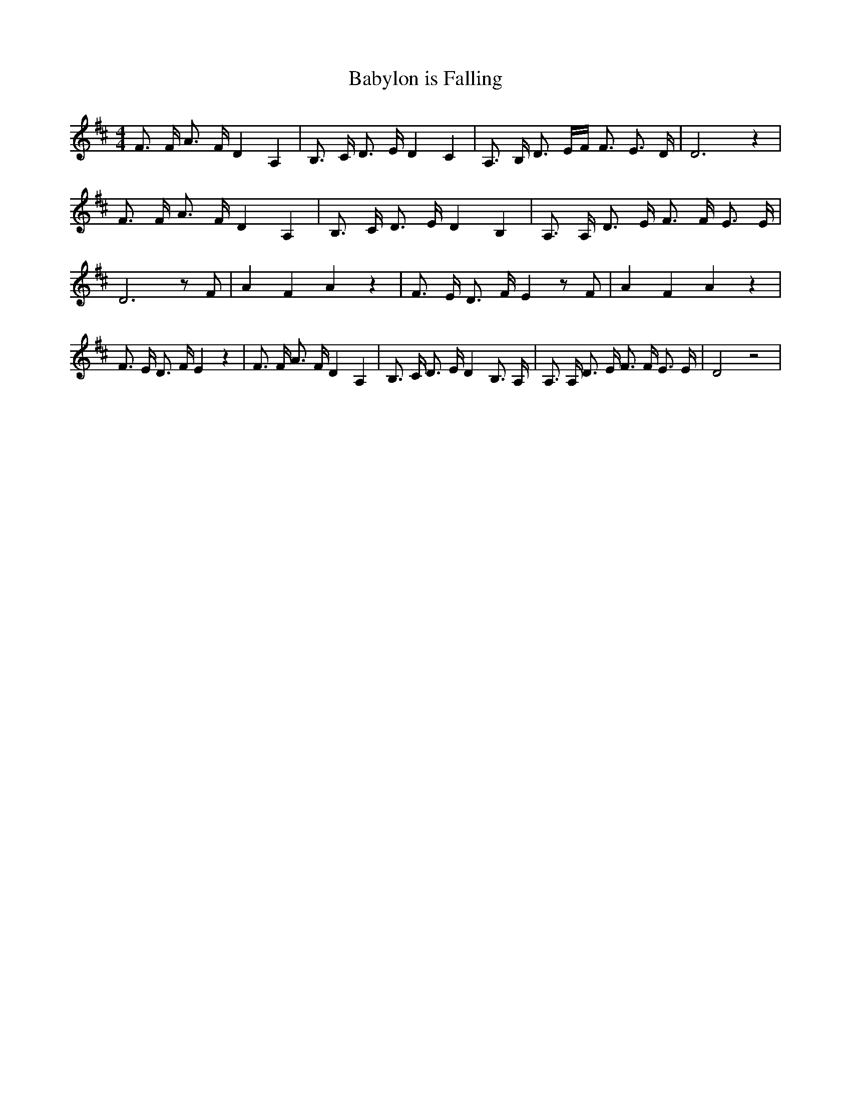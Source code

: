 % Generated more or less automatically by swtoabc by Erich Rickheit KSC
X:1
T:Babylon is Falling
M:4/4
L:1/8
K:D
 F3/2 F/2 A3/2 F/2 D2 A,2| B,3/2 C/2 D3/2 E/2 D2 C2| A,3/2 B,/2 D3/2 E/2F/2 F3/2 E3/2 D/2|\
 D6 z2| F3/2 F/2 A3/2 F/2 D2 A,2| B,3/2 C/2 D3/2 E/2 D2 B,2| A,3/2 A,/2 D3/2 E/2 F3/2 F/2 E3/2 E/2|\
 D6 z F| A2 F2 A2 z2| F3/2 E/2 D3/2 F/2 E2 z F| A2 F2 A2 z2| F3/2 E/2 D3/2 F/2 E2 z2|\
 F3/2 F/2 A3/2 F/2 D2 A,2| B,3/2 C/2 D3/2 E/2 D2 B,3/2 A,/2| A,3/2 A,/2 D3/2 E/2 F3/2 F/2 E3/2 E/2|\
 D4 z4|

